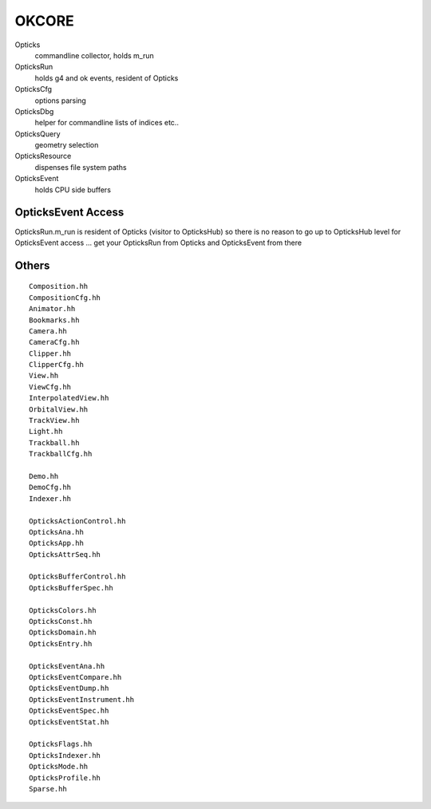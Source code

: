 OKCORE
========


Opticks
    commandline collector, holds m_run 

OpticksRun
    holds g4 and ok events, resident of Opticks  

OpticksCfg
    options parsing  

OpticksDbg
    helper for commandline lists of indices etc.. 

OpticksQuery
    geometry selection 

OpticksResource
    dispenses file system paths    

OpticksEvent
    holds CPU side buffers 


OpticksEvent Access
---------------------

OpticksRun.m_run is resident of Opticks (visitor to OpticksHub) 
so there is no reason to go up to OpticksHub level for OpticksEvent
access ... get your OpticksRun from Opticks and OpticksEvent 
from there 



Others
---------

::

    Composition.hh
    CompositionCfg.hh
    Animator.hh
    Bookmarks.hh
    Camera.hh
    CameraCfg.hh
    Clipper.hh
    ClipperCfg.hh
    View.hh
    ViewCfg.hh
    InterpolatedView.hh
    OrbitalView.hh
    TrackView.hh
    Light.hh
    Trackball.hh
    TrackballCfg.hh

    Demo.hh
    DemoCfg.hh
    Indexer.hh

    OpticksActionControl.hh
    OpticksAna.hh
    OpticksApp.hh
    OpticksAttrSeq.hh

    OpticksBufferControl.hh
    OpticksBufferSpec.hh

    OpticksColors.hh
    OpticksConst.hh
    OpticksDomain.hh
    OpticksEntry.hh

    OpticksEventAna.hh
    OpticksEventCompare.hh
    OpticksEventDump.hh
    OpticksEventInstrument.hh
    OpticksEventSpec.hh
    OpticksEventStat.hh

    OpticksFlags.hh
    OpticksIndexer.hh
    OpticksMode.hh
    OpticksProfile.hh
    Sparse.hh





